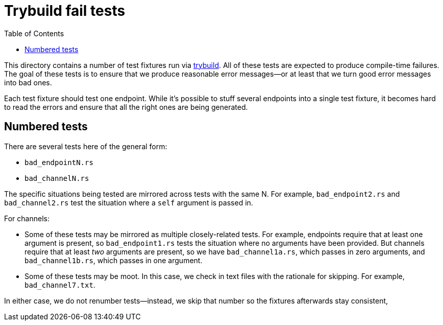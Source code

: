 :showtitle:
:toc: left
:icons: font

= Trybuild fail tests

This directory contains a number of test fixtures run via https://docs.rs/trybuild[trybuild]. All of these tests are expected to produce compile-time failures. The goal of these tests is to ensure that we produce reasonable error messages--or at least that we turn good error messages into bad ones.

Each test fixture should test one endpoint. While it's possible to stuff several endpoints into a single test fixture, it becomes hard to read the errors and ensure that all the right ones are being generated.

== Numbered tests

There are several tests here of the general form:

- `bad_endpointN.rs`
- `bad_channelN.rs`

The specific situations being tested are mirrored across tests with the same N. For example, `bad_endpoint2.rs` and `bad_channel2.rs` test the situation where a `self` argument is passed in.

For channels:

- Some of these tests may be mirrored as multiple closely-related tests. For example, endpoints require that at least one argument is present, so `bad_endpoint1.rs` tests the situation where no arguments have been provided. But channels require that at least _two_ arguments are present, so we have `bad_channel1a.rs`, which passes in zero arguments, and `bad_channel1b.rs`, which passes in one argument.

- Some of these tests may be moot. In this case, we check in text files with the rationale for skipping. For example, `bad_channel7.txt`.

In either case, we do not renumber tests--instead, we skip that number so the fixtures afterwards stay consistent, 
